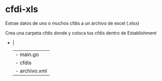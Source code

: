 * cfdi-xls
Extrae datos de uno o muchos cfdis a un archivo de excel (.xlsx)

Crea una carpeta cfdis donde y coloca tus cfdis dentro de Establishment

- |
  | - main.go
  | - cfdis
    | - archivo.xml
